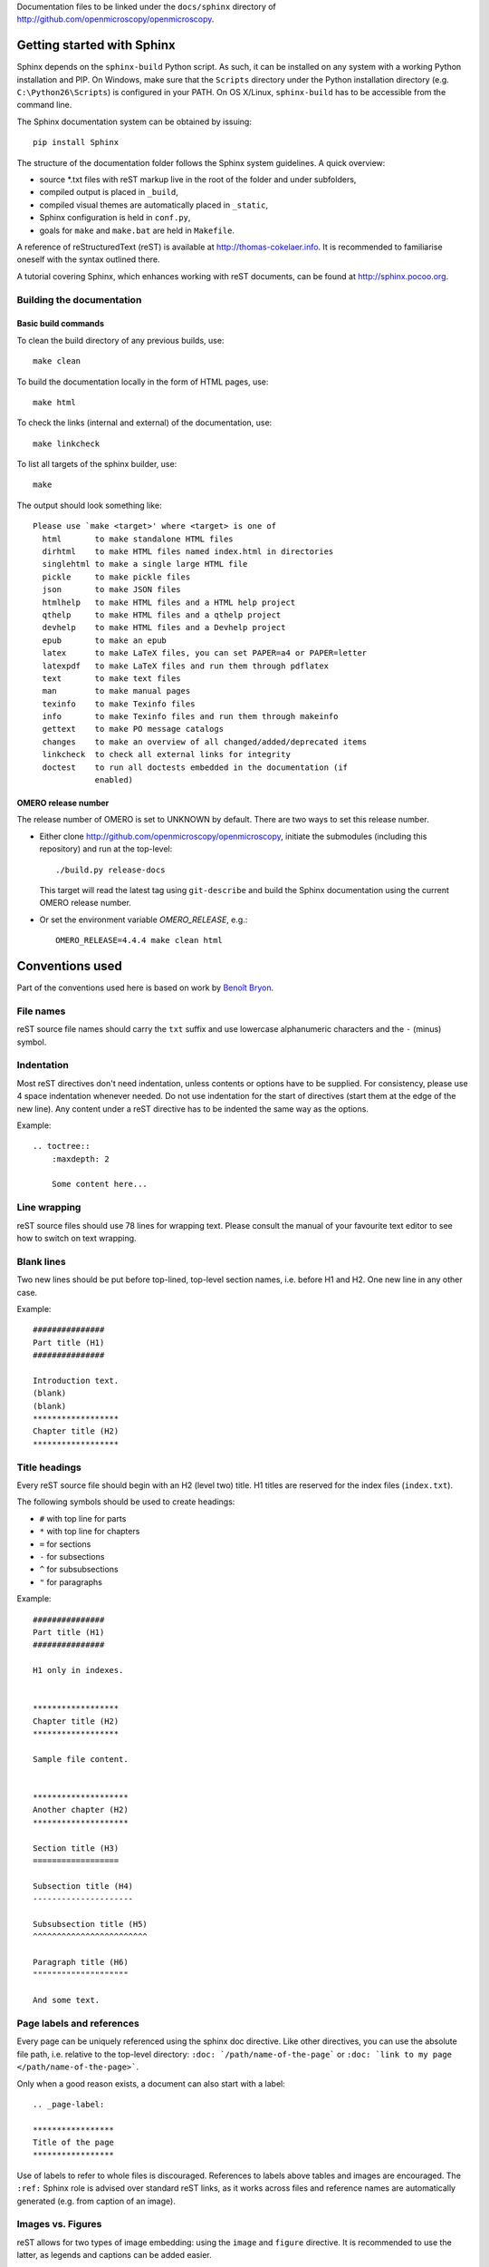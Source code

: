 Documentation files to be linked under the ``docs/sphinx`` directory of
http://github.com/openmicroscopy/openmicroscopy.

***************************
Getting started with Sphinx
***************************

Sphinx depends on the ``sphinx-build`` Python script. As such, it can be
installed on any system with a working Python installation and PIP. On
Windows, make sure that the ``Scripts`` directory under the Python
installation directory (e.g. ``C:\Python26\Scripts``) is configured in your
PATH. On OS X/Linux, ``sphinx-build`` has to be accessible from the command
line.

The Sphinx documentation system can be obtained by issuing::
    
    pip install Sphinx
    
The structure of the documentation folder follows the Sphinx system
guidelines. A quick overview:
 
* source \*.txt files with reST markup live in the root of the folder and
  under subfolders,
* compiled output is placed in ``_build``,
* compiled visual themes are automatically placed in ``_static``,
* Sphinx configuration is held in ``conf.py``,
* goals for ``make`` and ``make.bat`` are held in ``Makefile``.
 
A reference of reStructuredText (reST) is available at
`http://thomas-cokelaer.info <http://thomas-cokelaer.info/tutorials/sphinx/rest_syntax.html>`_.
It is recommended to familiarise oneself with the syntax outlined there.

A tutorial covering Sphinx, which enhances working with reST documents, can be
found at `http://sphinx.pocoo.org <http://sphinx.pocoo.org/tutorial.html>`_.

Building the documentation
==========================

Basic build commands
--------------------

To clean the build directory of any previous builds, use::
    
    make clean
    
To build the documentation locally in the form of HTML pages, use::
    
    make html
    
To check the links (internal and external) of the documentation, use::
    
    make linkcheck
    
To list all targets of the sphinx builder, use::
    
    make
    
The output should look something like::
    
    Please use `make <target>' where <target> is one of
      html       to make standalone HTML files
      dirhtml    to make HTML files named index.html in directories
      singlehtml to make a single large HTML file
      pickle     to make pickle files
      json       to make JSON files
      htmlhelp   to make HTML files and a HTML help project
      qthelp     to make HTML files and a qthelp project
      devhelp    to make HTML files and a Devhelp project
      epub       to make an epub
      latex      to make LaTeX files, you can set PAPER=a4 or PAPER=letter
      latexpdf   to make LaTeX files and run them through pdflatex
      text       to make text files
      man        to make manual pages
      texinfo    to make Texinfo files
      info       to make Texinfo files and run them through makeinfo
      gettext    to make PO message catalogs
      changes    to make an overview of all changed/added/deprecated items
      linkcheck  to check all external links for integrity
      doctest    to run all doctests embedded in the documentation (if
                 enabled)

OMERO release number
--------------------

The release number of OMERO is set to UNKNOWN by default. There are two ways 
to set this release number.

* Either clone http://github.com/openmicroscopy/openmicroscopy, initiate the 
  submodules (including this repository) and run at the top-level::

    ./build.py release-docs

  This target will read the latest tag using ``git-describe`` and build the 
  Sphinx documentation using the current OMERO release number.

* Or set the environment variable `OMERO_RELEASE`, e.g.::
    
    OMERO_RELEASE=4.4.4 make clean html
    
****************
Conventions used
****************

Part of the conventions used here is based on work by
`Benoît Bryon <https://github.com/benoitbryon/documentation-style-guide-sphinx>`_.

File names
==========

reST source file names should carry the ``txt`` suffix and use lowercase
alphanumeric characters and the ``-`` (minus) symbol.

Indentation
===========

Most reST directives don't need indentation, unless contents or options have
to be supplied. For consistency, please use 4 space indentation whenever
needed. Do not use indentation for the start of directives (start them at the
edge of the new line). Any content under a reST directive has to be indented
the same way as the options.

Example::
    
    .. toctree::
        :maxdepth: 2
        
        Some content here...
    
Line wrapping
=============

reST source files should use 78 lines for wrapping text. Please consult the
manual of your favourite text editor to see how to switch on text wrapping.

Blank lines
===========

Two new lines should be put before top-lined, top-level section names, i.e.
before H1 and H2. One new line in any other case.

Example::
    
    ###############
    Part title (H1)
    ###############
    
    Introduction text.
    (blank)
    (blank)
    ******************
    Chapter title (H2)
    ******************
    
Title headings
==============

Every reST source file should begin with an H2 (level two) title. H1 titles
are reserved for the index files (``index.txt``).

The following symbols should be used to create headings:
 
* ``#`` with top line for parts
* ``*`` with top line for chapters
* ``=`` for sections
* ``-`` for subsections
* ``^`` for subsubsections
* ``"`` for paragraphs
 
Example::
    
    ###############
    Part title (H1)
    ###############
    
    H1 only in indexes.
    
    
    ******************
    Chapter title (H2)
    ******************
    
    Sample file content.
    
    
    ********************
    Another chapter (H2)
    ********************
    
    Section title (H3)
    ==================
    
    Subsection title (H4)
    ---------------------
    
    Subsubsection title (H5)
    ^^^^^^^^^^^^^^^^^^^^^^^^
    
    Paragraph title (H6)
    """"""""""""""""""""
    
    And some text.
    
Page labels and references
==========================

Every page can be uniquely referenced using the sphinx doc directive. Like 
other directives, you can use the absolute file path, i.e. relative to the 
top-level directory:
``:doc: `/path/name-of-the-page``` or ``:doc: `link to my page </path/name-of-the-page>```.

Only when a good reason exists, a document can also start with a label::
    
    .. _page-label:
    
    *****************
    Title of the page
    *****************

Use of labels to refer to whole files is discouraged. References to labels
above tables and images are encouraged. The ``:ref:`` Sphinx role is advised
over standard reST links, as it works across files and reference names are
automatically generated (e.g. from caption of an image).

Images vs. Figures
==================

reST allows for two types of image embedding: using the ``image`` and
``figure`` directive. It is recommended to use the latter, as legends and
captions can be added easier.

All images referenced in a reST document shall be placed in an ``images``
folder in the top-level directory of the documentation.

Please do not use relative (``../../../images/foo.jpg``) paths to refer to
images. Sphinx does a good job at creating paths, so one can use
``/images/foo.jpg``

Tables
======

Please do not use tables for collections of links and figures, and leave them 
solely for use as actual tables. While it can be used in HTML to shoehorn 
content into boxes, it doesn't work too well for other output, e.g. latex.

Substitutions, aliases and hyperlinks
=====================================

reST allows for using substitutions in cases where a piece of markup is used
more than once, e.g.::
    
    Please visit Python.org_
    
    ...
    
    .. _Python.org: http://python.org
    
If a hyperlink appears only once, please use anonymous, "one-off" hyperlinks
(two underscores)::
    
    `RFC 2396 <http://www.rfc-editor.org/rfc/rfc2396.txt>`__ and `RFC
    2732 <http://www.rfc-editor.org/rfc/rfc2732.txt>`__ together
    define the syntax of URIs.
    
Finally, please avoid using ``here`` as the hyperlink name, as in::
    
    (...) go `here <http://www.google.com>`_.
    
Common markups
==============

* Notes should be formatted using the note directive: ``.. note::``
* Definition lists can be created and cross-referenced using the glossary
  directive: ``.. glossary::``
* References to external documentation can be formatted using:
  ``.. seealso::``
* Menu selections should be marked using the appropriate role:
  ``:menuselection: `Start --> Programs```

Global substitutions
====================

Some substitutions have been implemented using ``rst_epilog`` in ``conf.py``.
They can be used in all pages of the documentation.

Hyperlinks
----------

The table below lists targets for common hyperlinks.

=========================== ==============================================
Target name                 Link
=========================== ==============================================
Python                      http://python.org
Matplotlib                  http://matplotlib.org/
Python Imaging Library      http://www.pythonware.com/products/pil/
Hibernate                   http://www.hibernate.org
ZeroC                       http://www.zeroc.com
Ice                         http://www.zeroc.com
Jenkins                     http://jenkins-ci.org
roadmap                     https://trac.openmicroscopy.org.uk/ome/roadmap
Open Microscopy Environment http://www.openmicroscopy.org/site
Glencoe Software, Inc.      http://www.glencoesoftware.com/
=========================== ==============================================

Abbreviations
-------------

The table below lists substitutions for common abbreviations. These 
substitutions use the ``:abbr:`` Sphinx role meaning they are shown as 
tool-tip in HTML and output only once in LaTeX.

======= ============= ===================
Name    Abbreviation  Explanation
======= ============= ===================
\|SSH\| SSH           Secure Shell
\|VM\|  VM            Virtual Machine
\|OS\|  OS            Operating System
\|SSL\| SSL           Secure Socket Layer
\|HDD\| HDD           Hard Disk Drive
======= ============= ===================

Page references
---------------

The table below lists substitutions that can be used to create references to 
sections of the OMERO documentation.

==================  ===========================
Name                Path
==================  ===========================
\|OmeroPy\|         developers/Python
\|OmeroCpp\|        developers/Cpp
\|OmeroJava\|       developers/Java
\|OmeroMatlab\|     developers/Matlab
\|OmeroCli\|        sysadmins/CommandLine
\|OmeroApi\|        developers/Modules/Api
\|OmeroWeb\|        developers/Web
\|OmeroClients\|    developers/GettingStarted
\|OmeroGrid\|       sysadmins/grid
\|OmeroSessions\|   developers/Server/Sessions
\|OmeroModel\|      developers/Model
\|ExtendingOmero\|  developers/ExtendingOmero
\|BlitzGateway\|    developers/Python
==================  ===========================

For the most up-to-date list, please consult ``conf.py`` (section
``rst_epilog``).

Common URLs
===========

Some URLs are widely used across the OME documentation. Using the Sphinx
``extlinks`` extension, a dictionary of aliases to base URLs has been defined
for the following:
 
* Trac tickets: ``:ticket: `3442```, displayed as ``<a>#3442</a>``
* Snapshots: ``:snapshot: `omero/myzip.zip```
* Plone pages: ``:omero_plone: `Downloads <downloads>```
* DOIs: ``:doi: `Dantas, et al., JCB <10.1083/jcb.201012093>```
* Github source code, e.g. ``:source: `etc/omero.properties```
* OME Forums: ``:forum: `viewforum.php?f=3```
* Mailing lists: ``:mailinglist:`ome-users/```

For the most up-to-date list, please consult ``conf.py`` (section
``extlinks``).

Inclusion of content
====================

When a specific type of content (e.g. code snippet) repeats itself among many
pages, it is advised to store it in a seperate file without the default
``.txt`` extension. This file can then be later included using the
``literalinclude`` directive.

*******************
Writing conventions
*******************

* Do not use contractions (can't, isn't, I'll, etc.) in the documentation.
* All headings should begin with a capital letter for the first word and all 
nouns in the title.
* All sub-headings should begin with a capital letter for the first word and 
continue in lowercase, except where they refer to terms which are abbreviated 
in the text e.g. Virtual Machine.
* Use the full product name, e.g. OMERO.insight instead of Insight.
* Avoid using resp. in brackets to refer to alternative file names etc. Just 
use 'or'.
* Use full words rather than symbols in headings if possible, e.g. use 'and' rather than '&'
